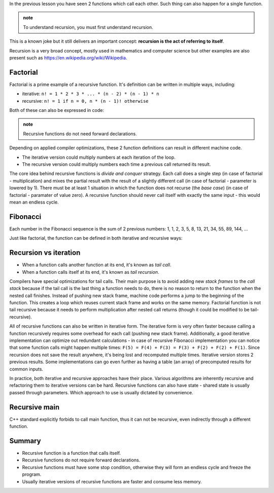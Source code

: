 .. title: 03 - recursion
.. slug: index
.. description: recursive functions
.. author: Xeverous

In the previous lesson you have seen 2 functions which call each other. Such thing can also happen for a single function.

.. admonition:: note
    :class: note

    To understand recursion, you must first understand recursion.

This is a known joke but it still delivers an important concept: **recursion is the act of referring to itself**.

Recursion is a very broad concept, mostly used in mathematics and computer science but other examples are also present such as https://en.wikipedia.org/wiki/Wikipedia.

Factorial
#########

Factorial is a prime example of a recursive function. It's definition can be written in multiple ways, including:

- iterative: ``n! = 1 * 2 * 3 * ... * (n - 2) * (n - 1) * n``
- recursive: ``n! = 1 if n = 0, n * (n - 1)! otherwise``

Both of these can also be expressed in code:

.. cch::
    :code_path: factorial.cpp
    :color_path: factorial.color

.. admonition:: note
    :class: note

    Recursive functions do not need forward declarations.

Depending on applied compiler optimizations, these 2 function definitions can result in different machine code.

- The iterative version could multiply numbers at each iteration of the loop.
- The recursive version could multiply numbers each time a previous call returned its result.

The core idea behind recursive functions is *divide and conquer* strategy. Each call does a single step (in case of factorial - multiplication) and mixes the partial result with the result of a slightly different call (in case of factorial - parameter is lowered by 1). There must be at least 1 situation in which the function does not recurse (the *base case*) (in case of factorial - paramater of value zero). A recursive function should never call itself with exactly the same input - this would mean an endless cycle.

Fibonacci
#########

Each number in the Fibonacci sequence is the sum of 2 previous numbers: 1, 1, 2, 3, 5, 8, 13, 21, 34, 55, 89, 144, ...

Just like factorial, the function can be defined in both iterative and recursive ways:

.. cch::
    :code_path: fibonacci.cpp
    :color_path: fibonacci.color

Recursion vs iteration
######################

- When a function calls another function at its end, it's known as *tail call*.
- When a function calls itself at its end, it's known as *tail recursion*.

Compilers have special optimizations for tail calls. Their main purpose is to avoid adding new *stack frames* to the *call stack* because if the tail call is the last thing a function needs to do, there is no reason to return to the function when the nested call finishes. Instead of pushing new stack frame, machine code performs a jump to the beginning of the function. This creates a loop which reuses current stack frame and works on the same memory. Factorial function is not tail recursive because it needs to perform multiplication after nested call returns (though it could be modified to be tail-recursive).

All of recursive functions can also be written in iterative form. The iterative form is very often faster because calling a function recursively requires some overhead for each call (pushing new stack frame). Additionally, a good iterative implementation can optimize out redundant calculations - in case of recursive Fibonacci implementation you can notice that some function calls might happen multiple times: ``F(5) = F(4) + F(3) = F(3) + F(2) + F(2) + F(1)``. Since recursion does not save the result anywhere, it's being lost and recomputed multiple times. Iterative version stores 2 previous results. Some implementations can go even further as having a table (an array) of precomputed results for common inputs.

In practice, both iterative and recursive approaches have their place. Various algorithms are inherently recursive and refactoring them to iterative versions can be hard. Recursive functions can also have state - shared state is usually passed through parameters. Which approach to use is usually dictated by convenience.

Recursive main
##############

C++ standard explicitly forbids to call main function, thus it can not be recursive, even indirectly through a different function.

Summary
#######

- Recursive function is a function that calls itself.
- Recursive functions do not require forward declarations.
- Recursive functions must have some stop condition, otherwise they will form an endless cycle and freeze the program.
- Usually iterative versions of recursive functions are faster and consume less memory.

